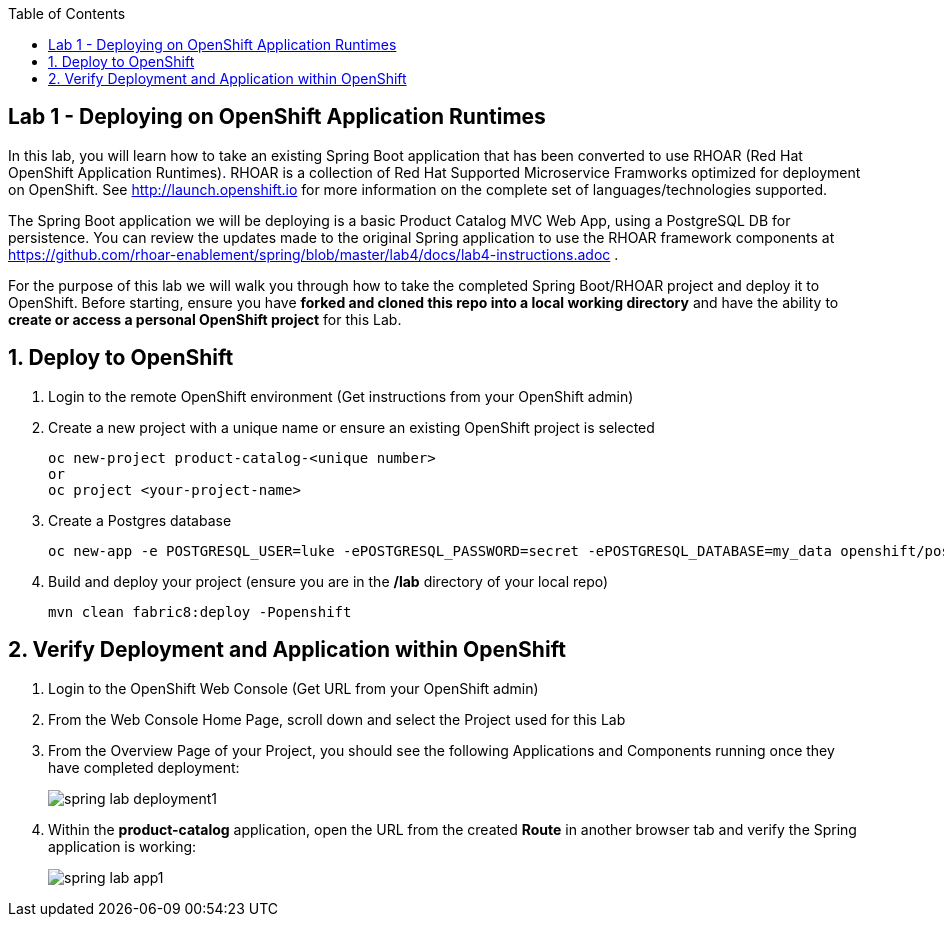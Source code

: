 :noaudio:
:scrollbar:
:data-uri:
:toc2:

== Lab 1 - Deploying on OpenShift Application Runtimes

In this lab, you will learn how to take an existing Spring Boot application that has been converted to use RHOAR (Red Hat OpenShift Application Runtimes).  RHOAR is a collection of Red Hat Supported Microservice Framworks optimized for deployment on OpenShift.  See http://launch.openshift.io for more information on the complete set of languages/technologies supported.

The Spring Boot application we will be deploying is a basic Product Catalog MVC Web App, using a PostgreSQL DB for persistence.  You can review the updates made to the original Spring application to use the RHOAR framework components at https://github.com/rhoar-enablement/spring/blob/master/lab4/docs/lab4-instructions.adoc .

For the purpose of this lab we will walk you through how to take the completed Spring Boot/RHOAR project and deploy it to OpenShift. Before starting, ensure you have *forked and cloned this repo into a local working directory* and have the ability to *create or access a personal OpenShift project* for this Lab.

:numbered:

== Deploy to OpenShift

1. Login to the remote OpenShift environment (Get instructions from your OpenShift admin)

1. Create a new project with a unique name or ensure an existing OpenShift project is selected 
+
    oc new-project product-catalog-<unique number>
    or
    oc project <your-project-name>

1. Create a Postgres database
+
    oc new-app -e POSTGRESQL_USER=luke -ePOSTGRESQL_PASSWORD=secret -ePOSTGRESQL_DATABASE=my_data openshift/postgresql --name=my-database

1. Build and deploy your project (ensure you are in the */lab* directory of your local repo)

+
    mvn clean fabric8:deploy -Popenshift

== Verify Deployment and Application within OpenShift

1. Login to the OpenShift Web Console (Get URL from your OpenShift admin)

1. From the Web Console Home Page, scroll down and select the Project used for this Lab

1. From the Overview Page of your Project, you should see the following Applications and Components running once they have completed deployment:
+
image::https://github.com/ghoelzer-rht/ocp-rhoar-spring/blob/master/lab/images/spring-lab-deployment1.png[]

1. Within the *product-catalog* application, open the URL from the created *Route* in another browser tab and verify the Spring application is working:
+
image::https://github.com/ghoelzer-rht/ocp-rhoar-spring/blob/master/lab/images/spring-lab-app1.png[]
